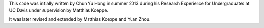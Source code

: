 This code was initially written by Chun Yu Hong in summer 2013 during
his Research Experience for Undergraduates at UC Davis under
supervision by Matthias Koeppe.

It was later revised and extended by Matthias Koeppe and Yuan Zhou.

